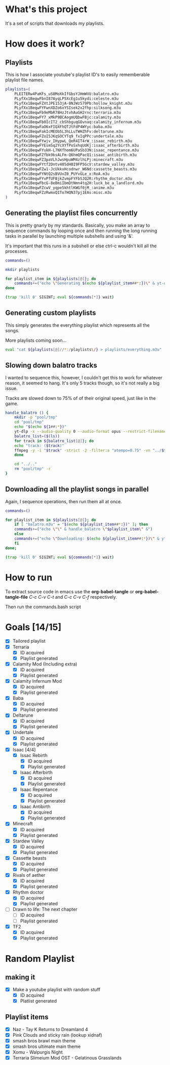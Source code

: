 * What's this project
It's a set of scripts that downloads my playlists.

* How does it work?
** Playlists

This is how I associate youtube's playlist ID's to easily rememberable playlist file names.
#+begin_src bash :tangle yes :tangle commands.bash :comments org
  playlists=(
      PLEITERw4PaKFs_uS0MoXkIfGbsYJHmWVU:balatro.m3u
      PLyfXx1BeqwFbnI87AyqLP5XcEg1u5kydi:celeste.m3u
      PLyfXx1BeqwFZXtJPE153jA-8NJWz579Pb:hollow_knight.m3u
      PLyfXx1BeqwFYFwnXDZo6xYSIsek2x2fhp:silksong.m3u
      PLyfXx1BeqwFb9eMbR78HzJtvhAuGH2rnc:terraria.m3u
      PLyfXx1BeqwFY7_xMkP9BCAogmUQbwFBjc:calamity.m3u
      PLyfXx1BeqwFb0IcIT2_cbShbguqGOvnaq:calamity_infernum.m3u
      PLyfXx1BeqwFaO6xFIQXFhQTJtFdP4WYyc:baba.m3u
      PLyfXx1BeqwFakIcMEOb5L3hLLuTWHZhFv:deltarune.m3u
      PLyfXx1BeqwFZoI5JKqSOCYTq9_fxIqPPc:undertale.m3u
      PLyfXx1BeqwFYwjv_IHypwL_QeR4IT4rW_:isaac_rebirth.m3u
      PLyfXx1BeqwFYEsmSq2YcXYfPoSxhqUdKj:isaac_afterbirth.m3u
      PLyfXx1BeqwFYukH-L7NXfhom6UPaSb33N:isaac_repentance.m3u
      PLyfXx1BeqwFZfbk9ksALFm-Q6hmQPacQ1:isaac_antibirth.m3u
      PLyfXx1BeqwFZ3paVLhJwsHpuWM4zlhLPj:minecraft.m3u
      PLyfXx1BeqwFYtf2Dntv405dH8I9FP5GcV:stardew_valley.m3u
      PLyfXx1BeqwFZw1-JcUkkxHcodnwr_W6Nd:cassette_beasts.m3u
      PLyfXx1BeqwFYNtQ2sBVUvZ0_PUYvGLe_x:RoA.m3u
      PLyfXx1BeqwFYvPfUFBjkZvmpFYFbSJQ2R:rhythm_doctor.m3u
      PLyfXx1BeqwFbcG-8eBmiIbmDtNmn4tq2H:luck_be_a_landlord.m3u
      PLyfXx1BeqwFZcwV_yqpe5khtlKWGf0jM_:anime.m3u
      PLyfXx1BeqwFZzRwmxQ1To7HQN37pj1EAs:misc.m3u
  )
#+end_src

** Generating the playlist files concurrently

This is pretty gnarly by my standards.
Basically, you make an array to sequence commands by looping once and then running the long running tasks in parallel by launching multiple subshells and using '&'.

It's important that this runs in a subshell or else ctrl-c wouldn't kill all the processes.
#+begin_src bash :tangle yes :tangle commands.bash :comments org
  commands=()

  mkdir playlists

  for playlist_item in ${playlists[@]}; do
      commands+=("echo \"Generating $(echo ${playlist_item##*:})\" & yt-dlp --restrict-filenames -o '../pool/%(title)s.opus' --get-filename \" \$(echo ${playlist_item##:*})\" > \"$(echo playlists/${playlist_item##*:})\" &")
  done

  (trap 'kill 0' SIGINT; eval ${commands[*]} wait)
#+end_src

** Generating custom playlists

This simply generates the everything playlist which represents all the songs.

More playlists coming soon...
#+begin_src bash :tangle yes :tangle commands.bash :comments org
  eval "cat ${playlists[@]//*:/playlists\/} > playlists/everything.m3u"
#+end_src

** Slowing down balatro tracks

I wanted to sequence this, however, I couldn't get this to work for whatever reason, it seemed to hang. It's only 5 tracks though, so it's not really a big issue.

Tracks are slowed down to 75% of of their original speed, just like in the game.
#+begin_src bash :tangle yes :tangle commands.bash :comments org
  handle_balatro () {
      mkdir -p "pool/tmp"
      cd "pool/tmp"
      echo "$(echo ${1##:*})"
      yt-dlp -x --audio-quality 0 --audio-format opus --restrict-filenames -o '%(title)s' "$(echo ${1##:*})";
      balatro_list=($(ls))
      for track in ${balatro_list[@]}; do
	  echo "track: ($track)"
	  ffmpeg -y -i "$track" -strict -2 -filter:a "atempo=0.75" -vn "../$track"
      done

      cd "../.."
      rm "pool/tmp" -r
  }
#+end_src

** Downloading all the playlist songs in parallel

Again, I sequence operations, then run them all at once.
#+begin_src bash :tangle yes :tangle commands.bash :comments org
  commands=()

  for playlist_item in ${playlists[@]}; do
      if [ "balatro.m3u" = "$(echo ${playlist_item##*:})" ]; then
	  commands+=("echo \"\" & handle_balatro \"$playlist_item\" &")
      else
	  commands+=("echo \"Downloading: $(echo ${playlist_item##:*})\" & yt-dlp -x --audio-quality 0 --audio-format opus --restrict-filenames -o 'pool/%(title)s' \"$(echo ${playlist_item##:*})\" &")
      fi
  done;

  (trap 'kill 0' SIGINT; eval ${commands[*]} wait)
#+end_src
* How to run
To extract source code in emacs use the *org-babel-tangle* or *org-babel-tangle-file*
/C-c C-v C-t/ and /C-c C-v C-f/ respectively.

Then run the commands.bash script
* Goals [14/15]
  - [X] Tailored playlist
  - [X] Terraria
    - [X] ID acquired
    - [X] Playlist generated
  - [X] Calamity Mod (Including extra)
    - [X] ID acquired
    - [X] Playlist generated
  - [X] Calamity Infernum Mod
    - [X] ID acquired
    - [X] Playlist generated
  - [X] Baba
    - [X] ID acquired
    - [X] Playlist generated
  - [X] Deltarune
    - [X] ID acquired
    - [X] Playlist generated
  - [X] Undertale
    - [X] ID acquired
    - [X] Playlist generated
  - [X] Isaac [4/4]
    - [X] Issac Rebirth
      - [X] ID acquired
      - [X] Playlist generated
    - [X] Isaac Afterbirth
      - [X] ID acquired
      - [X] Playlist generated
    - [X] Isaac Repentance
      - [X] ID acquired
      - [X] Playlist generated
    - [X] Isaac Antibirth
      - [X] ID acquired
      - [X] Playlist generated
  - [X] Minecraft
    - [X] ID acquired
    - [X] Playlist generated
  - [X] Stardew Valley
    - [X] ID acquired
    - [X] Playlist generated
  - [X] Cassette beasts
    - [X] ID acquired
    - [X] Playlist generated
  - [X] Rivals of aether
    - [X] ID acquired
    - [X] Playlist generated
  - [X] Rhythm doctor
    - [X] ID acquired
    - [X] Playlist generated
  - [ ] Drawn to life: The next chapter
    - [ ] ID acquired
    - [ ] Playlist generated
  - [X] TF2
    - [X] ID acquired
    - [X] Playlist generated
* Random Playlist
** making it
  - [X] Make a youtube playlist with random stuff
    - [X] ID acquired
    - [X] Platlist generated
** Playlist items
  - [X] Naz - Tay K Returns to Dreamland 4
  - [X] Pink Clouds and sticky rain (lookup xidnaf)
  - [X] smash bros brawl main theme
  - [X] smash bros ultimate main theme
  - [X] Xomu - Walpurgis Night
  - [X] Terraria Slimeium Mod OST - Gelatinous Grasslands
